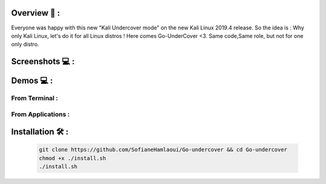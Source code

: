 .. raw:: html

   <h1 align="center">

.. image:: go-undercover.svg

.. raw:: html

   <br class="title">
   GUC - Go UnderCover [Only XFCE] : 
   </h1><h2>
   Switch appearance from *-Linux to Windows
   (Kali-undercover for all distros) 
  <br>
  <br>
   [~] Tested on Kali,Ubuntu,Arch,Fedora,Opensuse[~]
   </h2>

=============
Overview 📙 :
=============

Everyone was happy with this new "Kali Undercover mode" on the new Kali Linux 2019.4 release. So the idea is : Why only Kali Linux, let's do it for all Linux distros ! Here comes Go-UnderCover <3. Same code,Same role, but not for one only distro.


=============
Screenshots 💻 :
=============

.. image:: https://i.imgur.com/s6vPBwD.png

============
Demos 💻 :
============
      
.. |FromTerm| image:: gifs/from_terminal.gif

.. |FromApps| image:: gifs/from_apps.gif
         
From Terminal :
==============

|FromTerm|

From Applications :
==============

|FromApps|

=============
Installation 🛠️ :
=============

         .. code-block:: console

                  git clone https://github.com/SofianeHamlaoui/Go-undercover && cd Go-undercover
                  chmod +x ./install.sh
                  ./install.sh
